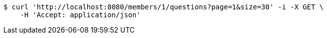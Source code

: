 [source,bash]
----
$ curl 'http://localhost:8080/members/1/questions?page=1&size=30' -i -X GET \
    -H 'Accept: application/json'
----